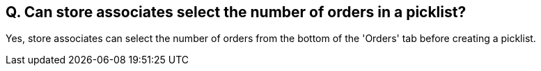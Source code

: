 == Q. Can store associates select the number of orders in a picklist?

Yes, store associates can select the number of orders from the bottom of the 'Orders' tab before creating a picklist.
